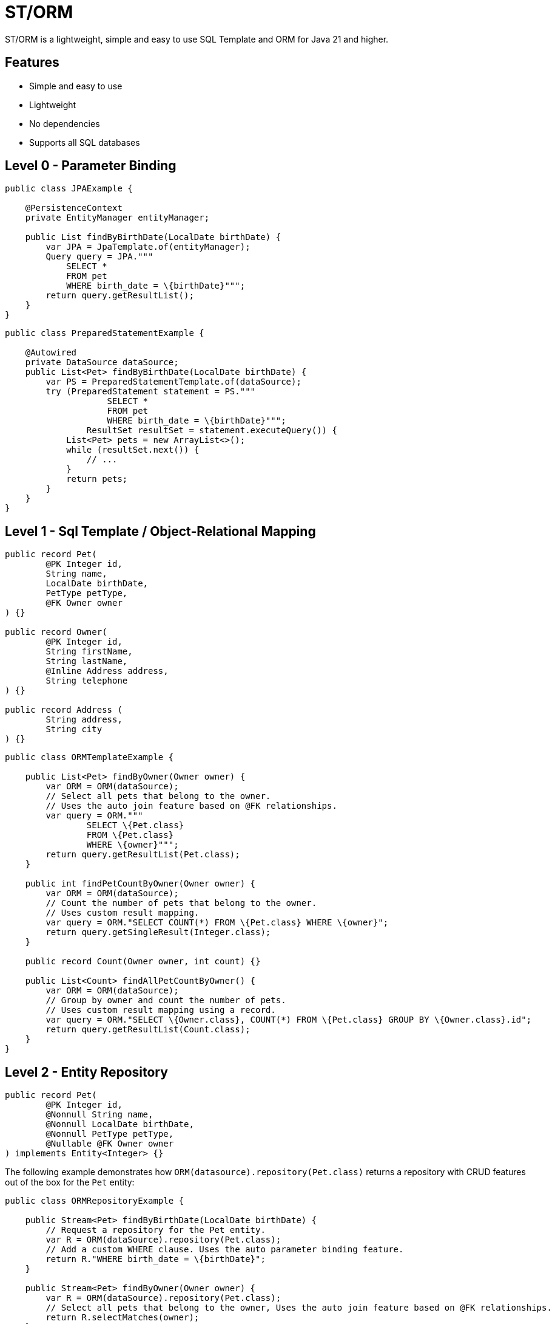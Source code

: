 = ST/ORM

ST/ORM is a lightweight, simple and easy to use SQL Template and ORM for Java 21 and higher.

## Features

- Simple and easy to use
- Lightweight
- No dependencies
- Supports all SQL databases


== Level 0 - Parameter Binding

[source,java,indent=0]
----
public class JPAExample {

    @PersistenceContext
    private EntityManager entityManager;

    public List findByBirthDate(LocalDate birthDate) {
        var JPA = JpaTemplate.of(entityManager);
        Query query = JPA."""
            SELECT *
            FROM pet
            WHERE birth_date = \{birthDate}""";
        return query.getResultList();
    }
}
----


[source,java,indent=0]
----
public class PreparedStatementExample {

    @Autowired
    private DataSource dataSource;
    public List<Pet> findByBirthDate(LocalDate birthDate) {
        var PS = PreparedStatementTemplate.of(dataSource);
        try (PreparedStatement statement = PS."""
                    SELECT *
                    FROM pet
                    WHERE birth_date = \{birthDate}""";
                ResultSet resultSet = statement.executeQuery()) {
            List<Pet> pets = new ArrayList<>();
            while (resultSet.next()) {
                // ...
            }
            return pets;
        }
    }
}
----


== Level 1 - Sql Template / Object-Relational Mapping

[source,java,indent=0]
----
public record Pet(
        @PK Integer id,
        String name,
        LocalDate birthDate,
        PetType petType,
        @FK Owner owner
) {}

public record Owner(
        @PK Integer id,
        String firstName,
        String lastName,
        @Inline Address address,
        String telephone
) {}

public record Address (
        String address,
        String city
) {}
----

[source,java,indent=0]
----
public class ORMTemplateExample {

    public List<Pet> findByOwner(Owner owner) {
        var ORM = ORM(dataSource);
        // Select all pets that belong to the owner.
        // Uses the auto join feature based on @FK relationships.
        var query = ORM."""
                SELECT \{Pet.class}
                FROM \{Pet.class}
                WHERE \{owner}""";
        return query.getResultList(Pet.class);
    }

    public int findPetCountByOwner(Owner owner) {
        var ORM = ORM(dataSource);
        // Count the number of pets that belong to the owner.
        // Uses custom result mapping.
        var query = ORM."SELECT COUNT(*) FROM \{Pet.class} WHERE \{owner}";
        return query.getSingleResult(Integer.class);
    }

    public record Count(Owner owner, int count) {}

    public List<Count> findAllPetCountByOwner() {
        var ORM = ORM(dataSource);
        // Group by owner and count the number of pets.
        // Uses custom result mapping using a record.
        var query = ORM."SELECT \{Owner.class}, COUNT(*) FROM \{Pet.class} GROUP BY \{Owner.class}.id";
        return query.getResultList(Count.class);
    }
}
----

== Level 2 - Entity Repository

[source,java,indent=0]
----
    public record Pet(
            @PK Integer id,
            @Nonnull String name,
            @Nonnull LocalDate birthDate,
            @Nonnull PetType petType,
            @Nullable @FK Owner owner
    ) implements Entity<Integer> {}
----

The following example demonstrates how `ORM(datasource).repository(Pet.class)` returns a repository with CRUD features out of the box for the `Pet` entity:

[source,java,indent=0]
----
public class ORMRepositoryExample {

    public Stream<Pet> findByBirthDate(LocalDate birthDate) {
        // Request a repository for the Pet entity.
        var R = ORM(dataSource).repository(Pet.class);
        // Add a custom WHERE clause. Uses the auto parameter binding feature.
        return R."WHERE birth_date = \{birthDate}";
    }

    public Stream<Pet> findByOwner(Owner owner) {
        var R = ORM(dataSource).repository(Pet.class);
        // Select all pets that belong to the owner, Uses the auto join feature based on @FK relationships.
        return R.selectMatches(owner);
    }

    public Stream<Pet> findByOwnerFirstName(String firstName) {
        var R = ORM(dataSource).repository(Pet.class);
        // Select all pets that belong to an owner with the specified first name. Uses the
        // auto alias feature and parameter binding.
        return R.select()."WHERE \{Owner.class}.first_name = \{firstName}";
    }

    public Pet create(String name, PetType petType) {
        var R = ORM(dataSource).repository(Pet.class);
        // Create a new pet with the specified name and pet type.
        // Returns the newly created pet with the generated ID.
        return R.upsert(Pet.builder()
                .name(name)
                .birthDate(LocalDate.now())
                .petType(petType)
                .build()
        );
    }
}
----

The following logic shows howto create a custom repository with custom methods:

[source,java,indent=0]
----
public interface PetRepository extends EntityRepository<Pet> {

    default Stream<Pet> findByOwnerCity(String city) {
        // Select all pets that belong to an owner in the specified city. Uses the
        // auto alias feature and parameter binding.
        return this."WHERE \{Owner.class}.city = \{city}";
    }

    default insert(List<Pet> pets) {
        // Insert pets into the database with a batch statement. Uses bind variables.
        var bindVars = createBindVars();
        try (var query = ORM()."""
                INSERT INTO \{Pet.class}
                VALUES \{bindVars}""".prepare()) {
            pets.forEach(query::addBatch);
            // Performs a single batch update.
            query.executeUpdate();
        }
    }

    default update(List<Pet> pets) {
        // Updates pets with a batch statement. Uses bind variables.
        var bindVars = createBindVars();
        try (var query = ORM()."""
                UPDATE \{Pet.class}
                SET \{bindVars}
                WHERE \{bindVars}""".prepare()) {
            pets.forEach(query::addBatch);
            // Performs a single batch update.
            query.executeUpdate();
        }
    }
}
----

== Additional Features

=== Query Builder

// TODO

=== JSON

[source,java,indent=0]
----

public class JSONExample {

    public record Specialty(int id, String name) {}

    public record VetWithSpecialties(Vet vet, @Json List<Specialty> specialties) {}

    public List<VetWithSpecialties> getVetsWithSpecialties() {
        var ORM = ORM(dataSource);
        // Uses VET as the root entity and aggregates the specialties into a JSON object.
        // The result is a list of VetWithSpecialties records.
        return ORM.query(Vet.class)
            .selectTemplat(VetWithSpecialties.class)
                ."\{Vet.class}, JSON_OBJECTAGG(\{Specialty.class}.id, \{Specialty.class}.name)"
            .innerJoin(VetSpecialty.class).on(Vet.class)
            .innerJoin(Specialty.class).on(VetSpecialty.class)
            ."GROUP BY \{Vet.class}.id"
            .toList();
    }

    public record Owner(
            @PK Integer id,
            String firstName,
            String lastName,
            @Json Map<String, String> address,
            String telephone
    ) implements Entity<Integer> {
    }

    public List<Owner> getOwners() {
        // The JSON address field is automatically converted to a map with the keys 'address' and 'city'
        // given that the address field contains the following string:
        // { "address": "638 Cardinal Ave.", "city": "Sun Prairie" }
        var ORM = ORM(dataSource);
        return ORM.query(Owner.class)
            .select()
            .from(Owner.class)
            .toList();
    }
}

----


=== Spring Framework Integration

// TODO